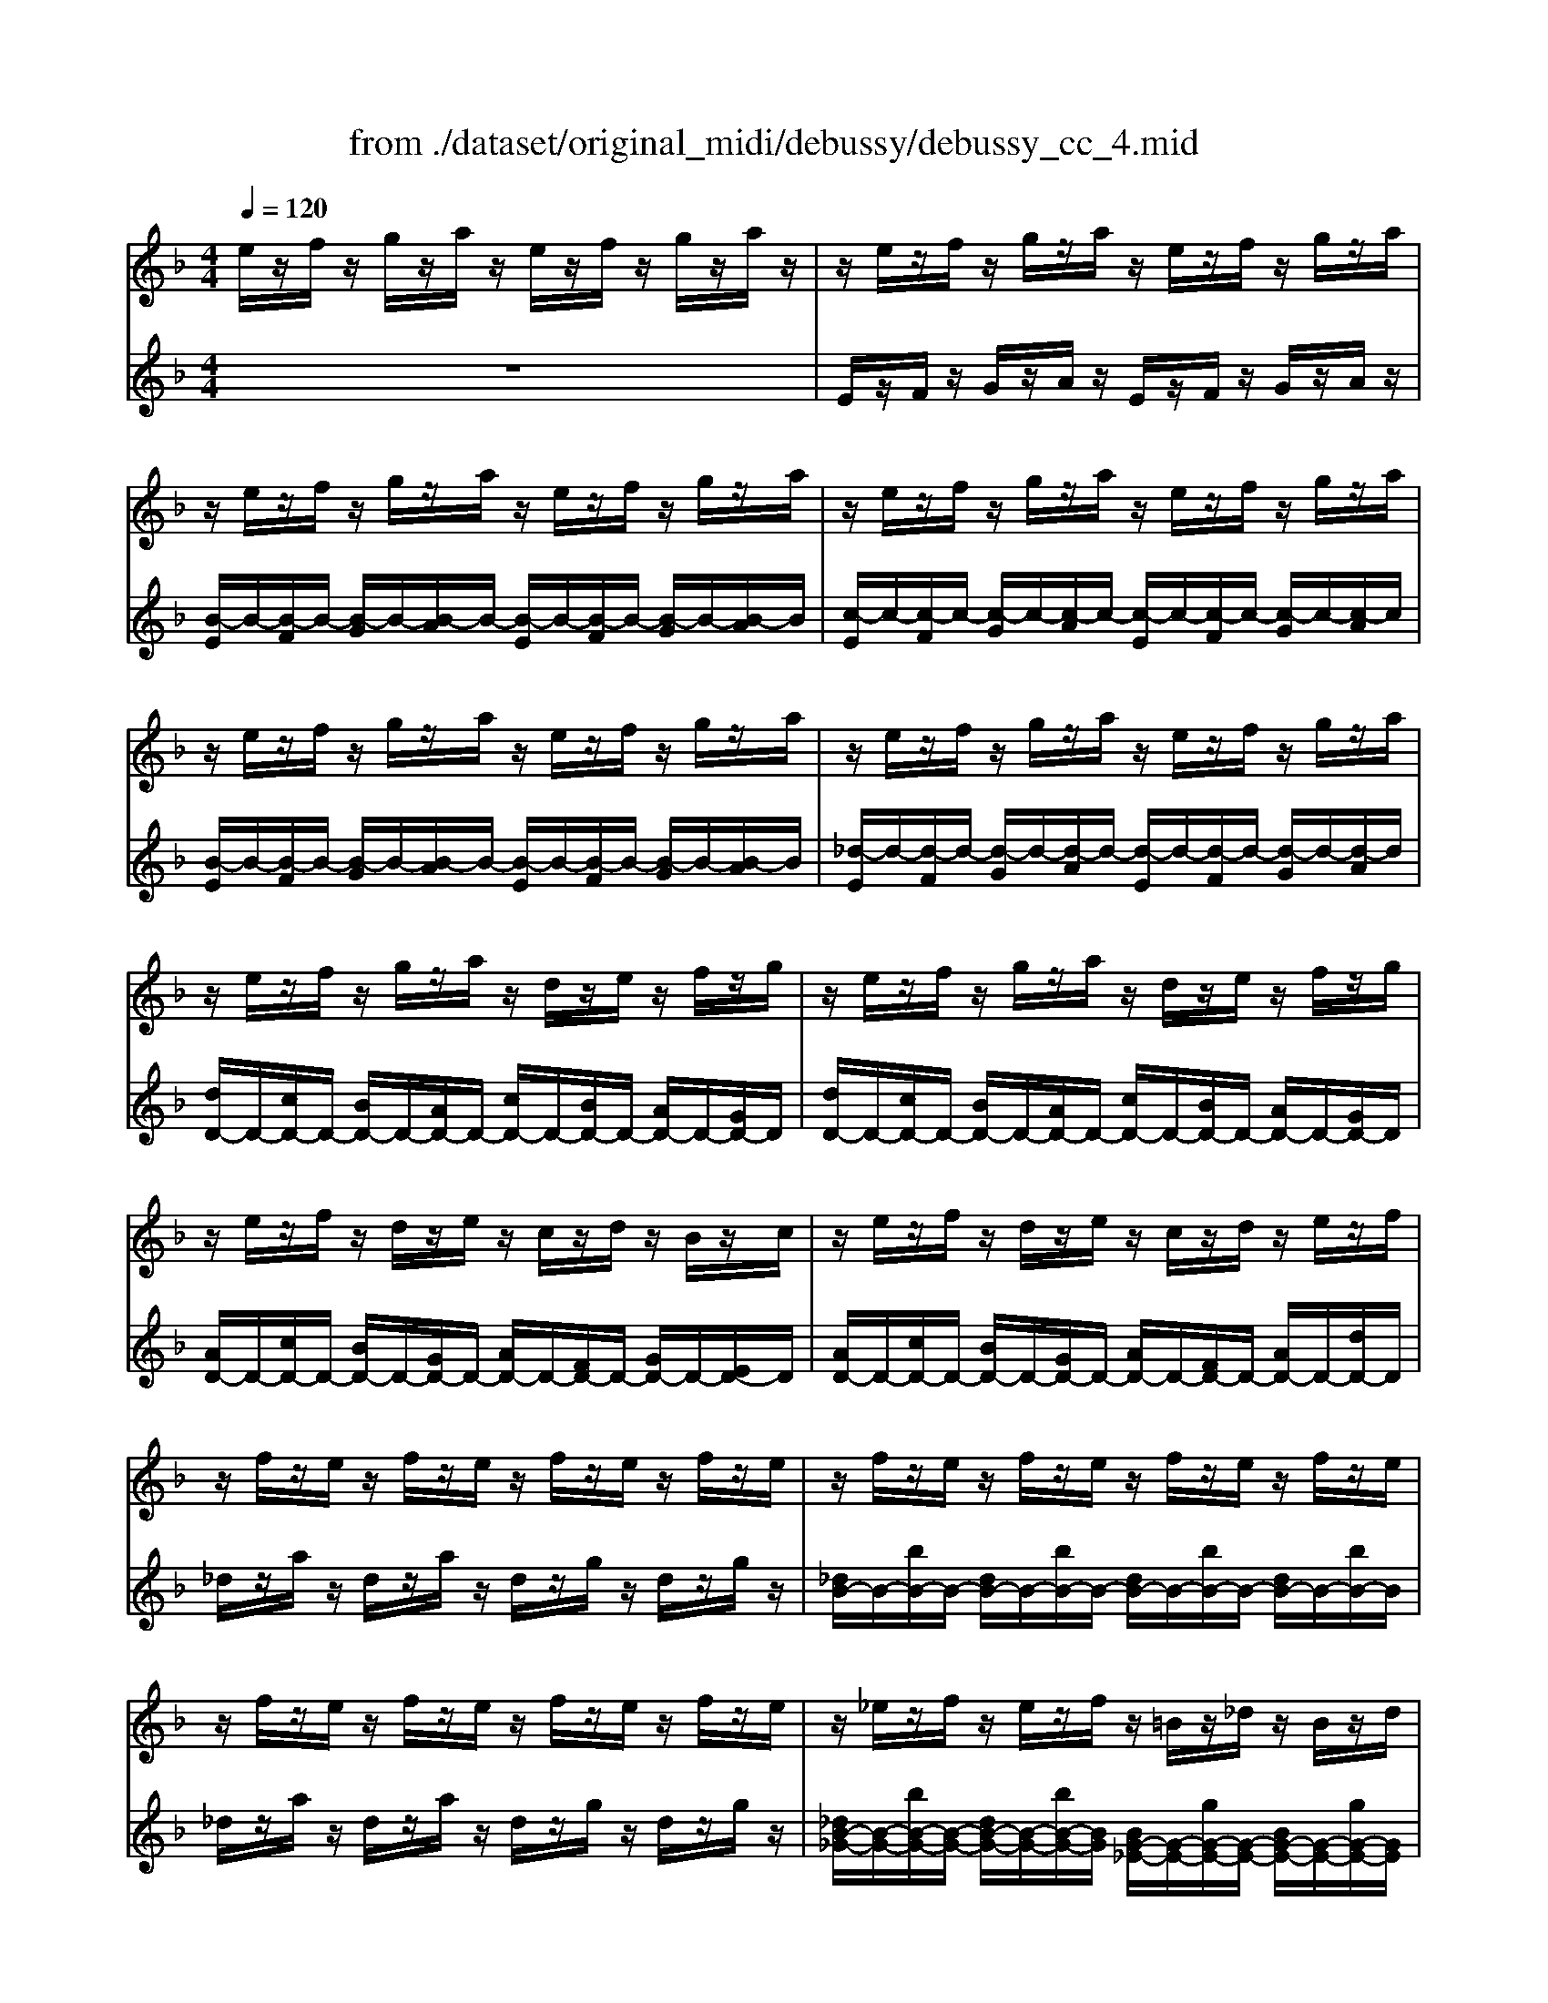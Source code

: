 X: 1
T: from ./dataset/original_midi/debussy/debussy_cc_4.mid
M: 4/4
L: 1/8
Q:1/4=120
K:F % 1 flats
V:1
%%MIDI program 0
e/2z/2f/2z/2 g/2z/2a/2z/2 e/2z/2f/2z/2 g/2z/2a/2z/2| \
z/2e/2z/2f/2 z/2g/2z/2a/2 z/2e/2z/2f/2 z/2g/2z/2a/2| \
z/2e/2z/2f/2 z/2g/2z/2a/2 z/2e/2z/2f/2 z/2g/2z/2a/2| \
z/2e/2z/2f/2 z/2g/2z/2a/2 z/2e/2z/2f/2 z/2g/2z/2a/2|
z/2e/2z/2f/2 z/2g/2z/2a/2 z/2e/2z/2f/2 z/2g/2z/2a/2| \
z/2e/2z/2f/2 z/2g/2z/2a/2 z/2e/2z/2f/2 z/2g/2z/2a/2| \
z/2e/2z/2f/2 z/2g/2z/2a/2 z/2d/2z/2e/2 z/2f/2z/2g/2| \
z/2e/2z/2f/2 z/2g/2z/2a/2 z/2d/2z/2e/2 z/2f/2z/2g/2|
z/2e/2z/2f/2 z/2d/2z/2e/2 z/2c/2z/2d/2 z/2B/2z/2c/2| \
z/2e/2z/2f/2 z/2d/2z/2e/2 z/2c/2z/2d/2 z/2e/2z/2f/2| \
z/2f/2z/2e/2 z/2f/2z/2e/2 z/2f/2z/2e/2 z/2f/2z/2e/2| \
z/2f/2z/2e/2 z/2f/2z/2e/2 z/2f/2z/2e/2 z/2f/2z/2e/2|
z/2f/2z/2e/2 z/2f/2z/2e/2 z/2f/2z/2e/2 z/2f/2z/2e/2| \
z/2_e/2z/2f/2 z/2e/2z/2f/2 z/2=B/2z/2_d/2 z/2B/2z/2d/2| \
z/2_e/2z/2f/2 z/2e/2z/2f/2 z/2=B/2z/2_d/2 z/2B/2z/2d/2| \
z/2_A/2z/2B/2 z/2A/2z/2B/2 z/2A/2z/2B/2 z/2A/2z/2B/2|
z/2_A/2z/2B/2 z/2A/2z/2B/2 z/2A/2z/2B/2 z/2A/2z/2B/2| \
z/2_A/2z/2B/2 z/2A/2z/2B/2 z/2A/2z/2B/2 z/2A/2z/2B/2| \
z/2_A/2z/2B/2 z/2A/2z/2B/2 z/2A/2z/2B/2 z/2A/2z/2B/2| \
z/2_A/2z/2B/2 z/2A/2z/2B/2 z/2A/2z/2B/2 z/2A/2z/2B/2|
z/2_A/2z/2B/2 z/2A/2z/2B/2 z/2A/2z/2B/2 z/2A/2z/2B/2| \
_g/2-[g-G]/2g/2-[g-_A]/2 g/2-[g-G]/2g/2-[gA]/2 d/2-[d-G]/2d/2-[d-A]/2 d/2-[d-G]/2d/2-[dA]/2| \
e/2-[e-_G]/2e/2-[e-_A]/2 e/2-[e-G]/2e/2-[e-A]/2 e/2-[e-G]/2e/2-[eA]/2 e/2-[e-G]/2e/2-[eA]/2| \
_g/2-[g-G]/2g/2-[g_A]/2 g/2-[g-G]/2g/2-[gA]/2 d/2-[d-G]/2d/2-[dA]/2 d/2-[d-G]/2d/2-[dA]/2|
e/2-[e-_G]/2e/2-[e-_A]/2 e/2-[e-G]/2e/2-[e-A]/2 e/2-[e-G]/2e/2-[e-A]/2 e/2-[e-G]/2e/2-[eA]/2| \
e/2-[e-_G]/2e/2-[e-_A]/2 e/2-[e-G]/2e/2-[eA]/2 c/2-[c-G]/2c/2-[c-A]/2 c/2-[c-G]/2c/2-[cA]/2| \
d/2-[d-F]/2d/2-[d-G]/2 d/2-[d-F]/2d/2-[d-G]/2 d/2-[d-F]/2d/2-[dG]/2 d/2-[d-F]/2d/2-[dG]/2| \
e/2-[e-_G]/2e/2-[e_A]/2 e/2-[e-G]/2e/2-[eA]/2 c/2-[c-G]/2c/2-[cA]/2 c/2-[c-G]/2c/2-[cA]/2|
d/2-[d-F]/2d/2-[d-G]/2 d/2-[d-F]/2d/2-[d-G]/2 d/2-[d-F]/2d/2-[d-G]/2 d/2-[d-F]/2d/2-[dG]/2| \
z/2E/2z/2F/2 z/2G/2z/2A/2 z/2D/2z/2E/2 z/2F/2z/2G/2| \
z/2E/2z/2F/2 z/2G/2z/2A/2 z/2D/2z/2E/2 z/2F/2z/2G/2| \
C/2-[DC-]/2C/2-[_EC-]/2 C/2-[FC-]/2C/2-[GC-]/2 C/2-[DC-]/2C/2-[EC-]/2 C/2-[FC-]/2C/2-[GC]/2|
C/2-[DC-]/2C/2-[_EC-]/2 C/2-[FC-]/2C/2-[GC-]/2 C/2-[DC-]/2C/2-[EC-]/2 C/2-[FC-]/2C/2-[GC]/2| \
z2  (3bbb  (3bbb  (3bbb| \
ba g4  (3bag| \
g2  (3fed _dB3|
z2  (3fed _dB f/2e/2z/2=d/2| \
[_d'_g-e-d-][bg-e-d-] [ged]6| \
[_d_G-E-D-][BGED-] D/2z3z/2 B,/2C/2B,/2C/2| \
B,/2C/2B,/2C/2 B,/2C/2B,/2C/2 B,/2C/2B,/2C/2 B,/2C/2B,/2C/2|
B,/2C/2B,/2C/2 B,/2_D/2B,/2D/2 zB/2d/2 zB,/2D/2| \
B,/2C/2B,/2C/2 B,/2C/2B,/2C/2 B,/2C/2B,/2C/2 B,/2C/2B,/2C/2| \
B,/2C/2B,/2C/2 B,/2_D/2B,/2D/2 zB/2d/2 B/2d/2z| \
z2  (3bbb  (3bbb  (3bbb|
ba g4  (3bag| \
g2  (3fed _dB3| \
z2 [f_A-]/2[eA-]/2A/2-[dA]/2 [_dG-][BG] [fA-]/2[eA-]/2A/2-[=dA]/2| \
[_dG-][BG] [f_A-]/2[eA-]/2A/2-[=dA]/2 [_dB]/2_G/2z3|
[_dB]/2F/2z3 [dB]/2_E/2z3| \
z4 [_dB]/2_G/2z3| \
[_dB]/2F/2z3 [dB]/2_E/2z3| \
_E/2D/2_G/2F/2 E/2F/2G/2=G/2 E/2D/2_G/2F/2 E/2F/2G/2=G/2|
_G/2F/2B/2A/2 G/2_A/2B/2=B/2 G/2F/2_B/2=A/2 G/2A/2B/2=B/2| \
B/2A/2_d/2c/2 B/2=B/2d/2=d/2 _B/2A/2_d/2c/2 B/2=B/2d/2=d/2| \
B/2=B/2_d/2=d/2 _B/2=B/2_d/2=d/2 _B/2=B/2_d/2=d/2 _B/2=B/2_d/2=d/2| \
z/2e/2z/2f/2 z/2g/2z/2a/2 z/2d/2z/2e/2 z/2f/2z/2g/2|
z/2e/2z/2f/2 z/2g/2z/2a/2 z/2d/2z/2e/2 z/2f/2z/2g/2| \
z/2e/2z/2f/2 z/2d/2z/2e/2 z/2c/2z/2d/2 z/2B/2z/2c/2| \
z/2e/2z/2f/2 z/2d/2z/2e/2 z/2c/2z/2d/2 z/2e/2z/2f/2| \
z/2f/2z/2e/2 z/2f/2z/2e/2 z/2f/2z/2e/2 z/2f/2z/2e/2|
z/2f/2z/2e/2 z/2f/2z/2e/2 z/2f/2z/2e/2 z/2f/2z/2e/2| \
z/2f/2z/2e/2 z/2f/2z/2e/2 z/2f/2z/2e/2 z/2f/2z/2e/2| \
z/2f/2z/2e/2 z/2f/2z/2e/2 z/2_e/2z/2_d/2 z/2e/2z/2d/2| \
z/2c/2z/2B/2 z/2c/2z/2B/2 z/2A/2z/2G/2 z/2A/2z/2G/2|
z/2_E/2z/2E/2 z/2E/2z/2E/2 z/2E/2z/2E/2 z/2=E/2z/2E/2| \
z8| \
zb/2a/2 b/2z/2_g/2b/2 a/2b/2c'2-c'/2_d'/2| \
d'3/2_e'/2 =e'3-e'/2f'<_g'_a'/2|
a'/2b'/2a'/2b'/2 a'/2b'/2a'/2b'/2 a'/2=b'/2a'/2b'/2 a'/2b'/2a'/2b'/2| \
a'/2b'/2a'/2b'/2 a'/2b'/2a'/2b'/2 a'/2=b'/2a'/2b'/2 a'/2b'/2a'/2b'/2| \
a'/2b'/2a'/2=b'/2 a'/2_b'/2a'/2=b'/2 a'/2_b'/2a'/2=b'/2 a'/2_b'/2a'/2=b'/2| \
a'/2b'/2a'/2=b'/2 a'/2_b'/2a'/2=b'/2 a'/2_b'/2a'/2=b'/2 a'/2_b'/2a'/2=b'/2|
z/2[d''-a'-]/2[a''-d''-a'-]6[a''-d''a'-]|
V:2
%%clef treble
%%MIDI program 0
z8| \
E/2z/2F/2z/2 G/2z/2A/2z/2 E/2z/2F/2z/2 G/2z/2A/2z/2| \
[B-E]/2B/2-[B-F]/2B/2- [B-G]/2B/2-[B-A]/2B/2- [B-E]/2B/2-[B-F]/2B/2- [B-G]/2B/2-[B-A]/2B/2| \
[c-E]/2c/2-[c-F]/2c/2- [c-G]/2c/2-[c-A]/2c/2- [c-E]/2c/2-[c-F]/2c/2- [c-G]/2c/2-[c-A]/2c/2|
[B-E]/2B/2-[B-F]/2B/2- [B-G]/2B/2-[B-A]/2B/2- [B-E]/2B/2-[B-F]/2B/2- [B-G]/2B/2-[B-A]/2B/2| \
[_d-E]/2d/2-[d-F]/2d/2- [d-G]/2d/2-[d-A]/2d/2- [d-E]/2d/2-[d-F]/2d/2- [d-G]/2d/2-[d-A]/2d/2| \
[dD-]/2D/2-[cD-]/2D/2- [BD-]/2D/2-[AD-]/2D/2- [cD-]/2D/2-[BD-]/2D/2- [AD-]/2D/2-[GD-]/2D/2| \
[dD-]/2D/2-[cD-]/2D/2- [BD-]/2D/2-[AD-]/2D/2- [cD-]/2D/2-[BD-]/2D/2- [AD-]/2D/2-[GD-]/2D/2|
[AD-]/2D/2-[cD-]/2D/2- [BD-]/2D/2-[GD-]/2D/2- [AD-]/2D/2-[FD-]/2D/2- [GD-]/2D/2-[ED-]/2D/2| \
[AD-]/2D/2-[cD-]/2D/2- [BD-]/2D/2-[GD-]/2D/2- [AD-]/2D/2-[FD-]/2D/2- [AD-]/2D/2-[dD-]/2D/2| \
_d/2z/2a/2z/2 d/2z/2a/2z/2 d/2z/2g/2z/2 d/2z/2g/2z/2| \
[_dB-]/2B/2-[bB-]/2B/2- [dB-]/2B/2-[bB-]/2B/2- [dB-]/2B/2-[bB-]/2B/2- [dB-]/2B/2-[bB-]/2B/2|
_d/2z/2a/2z/2 d/2z/2a/2z/2 d/2z/2g/2z/2 d/2z/2g/2z/2| \
[_dB-_G-]/2[B-G-]/2[bB-G-]/2[B-G-]/2 [dB-G-]/2[B-G-]/2[bB-G-]/2[BG]/2 [BG-_E-]/2[G-E-]/2[gG-E-]/2[G-E-]/2 [BG-E-]/2[G-E-]/2[gG-E-]/2[GE]/2| \
[_dB-_G-]/2[B-G-]/2[bB-G-]/2[B-G-]/2 [dB-G-]/2[B-G-]/2[bB-G-]/2[BG]/2 [BG-_E-]/2[G-E-]/2[gG-E-]/2[G-E-]/2 [BG-E-]/2[G-E-]/2[gG-E-]/2[GE]/2| \
[_G_E-=B,-]/2[E-B,-]/2[eE-B,-]/2[E-B,-]/2 [GE-B,-]/2[E-B,-]/2[eE-B,-]/2[E-B,-]/2 [GE-B,-]/2[E-B,-]/2[eE-B,-]/2[E-B,-]/2 [GE-B,-]/2[E-B,-]/2[eE-B,-]/2[EB,]/2|
[_G_E-]/2E/2-[eE-]/2E/2- [GE-]/2E/2-[eE-]/2E/2 [GE-_D-]/2[E-D-]/2[eE-D-]/2[E-D-]/2 [GE-D-]/2[E-D-]/2[eE-D-]/2[ED]/2| \
[_G_E-=B,-]/2[E-B,-]/2[eE-B,-]/2[E-B,-]/2 [GE-B,-]/2[E-B,-]/2[eE-B,-]/2[E-B,-]/2 [GE-B,-]/2[E-B,-]/2[eE-B,-]/2[E-B,-]/2 [GE-B,-]/2[E-B,-]/2[eE-B,-]/2[EB,]/2| \
[_G_E-]/2E/2-[eE-]/2E/2- [GE-]/2E/2-[eE-]/2E/2 [GE-_D-]/2[E-D-]/2[eE-D-]/2[E-D-]/2 [GE-D-]/2[E-D-]/2[eE-D-]/2[ED]/2| \
[_G_E-C-]/2[E-C-]/2[eE-C-]/2[E-C-]/2 [GE-C-]/2[E-C-]/2[eE-C-]/2[EC]/2 [GE-_D-]/2[E-D-]/2[fE-D-]/2[ED]/2 [GB,-]/2B,/2-[fB,-]/2B,/2|
[_G_E-C-]/2[E-C-]/2[eE-C-]/2[E-C-]/2 [GE-C-]/2[E-C-]/2[eE-C-]/2[EC]/2 [GE-_D-]/2[E-D-]/2[fE-D-]/2[ED]/2 [GB,-]/2B,/2-[fB,-]/2B,/2| \
[C_G,-]/2G,/2-[DG,-]/2G,/2 C/2z/2D/2z/2 [CD,-]/2D,/2-[DD,-]/2D,/2 C/2z/2D/2z/2| \
[CE,-]/2E,/2-[DE,-]/2E,/2 C/2z/2D/2z/2 C/2z/2D/2z/2 [CE,-]/2E,/2-[DE,-]/2E,/2| \
[C_G,-]/2G,/2-[DG,-]/2G,/2 C/2z/2D/2z/2 [CD,-]/2D,/2-[DD,-]/2D,/2 C/2z/2D/2z/2|
[CE,-]/2E,/2-[DE,-]/2E,/2 C/2z/2D/2z/2 C/2z/2D/2z/2 C/2z/2D/2z/2| \
[CE,-]/2E,/2-[DE,-]/2E,/2 C/2z/2D/2z/2 [CC,-]/2C,/2-[DC,-]/2C,/2 C/2z/2D/2z/2| \
[B,D,-]/2D,/2-[CD,-]/2D,/2 B,/2z/2C/2z/2 B,/2z/2C/2z/2 [B,D,-]/2D,/2-[CD,-]/2D,/2| \
[CE,-]/2E,/2-[DE,-]/2E,/2 C/2z/2D/2z/2 [CC,-]/2C,/2-[DC,-]/2C,/2 C/2z/2D/2z/2|
[B,D,-]/2D,/2-[CD,-]/2D,/2- [B,D,-]/2D,/2-[CD,-]/2D,/2- [B,D,-]/2D,/2-[CD,-]/2D,/2- [B,D,-]/2D,/2-[CD,-]/2D,/2| \
[DD,-]/2D,/2-[CD,-]/2D,/2- [B,D,-]/2D,/2-[A,D,-]/2D,/2- [CD,-]/2D,/2-[B,D,-]/2D,/2- [A,D,-]/2D,/2-[G,D,-]/2D,/2| \
[DD,-]/2D,/2-[CD,-]/2D,/2- [B,D,-]/2D,/2-[A,D,-]/2D,/2- [CD,-]/2D,/2-[B,D,-]/2D,/2- [A,D,-]/2D,/2-[G,D,-]/2D,/2| \
G,/2z/2C,/2z/2 G,,/2z/2C,,/2z/2 G,,/2z/2C,/2z/2 A,/2z/2F,/2z/2|
G,/2z/2C,/2z/2 G,,/2z/2C,,/2z/2 G,,/2z/2C,/2z/2 A,/2z/2F,/2z/2| \
D/2C/2_E/2C/2 F/2C/2G/2C/2 D/2C/2E/2C/2 F/2C/2G/2C/2| \
D/2C/2_E/2C/2 F/2C/2G/2C/2 D/2C/2E/2C/2 F/2C/2G/2C/2| \
D/2C/2_E/2C/2 F/2C/2G/2C/2 G/2B,/2G/2B,/2 G/2B,/2G/2B,/2|
G/2B,/2G/2B,/2 F/2-[FB,]/2F/2B,/2 E/2-[EB,]/2E/2B,/2 F/2-[FB,]/2F/2>B,/2| \
[_G-E-_D-B,]/2[G-E-D-C]/2[G-E-D-B,]/2[G-E-D-C]/2 [G-E-D-B,]/2[G-E-D-C]/2[G-E-D-B,]/2[G-E-D-C]/2 [G-E-D-B,]/2[G-E-D-C]/2[G-E-D-B,]/2[G-E-D-C]/2 [G-E-D-B,]/2[G-E-D-C]/2[G-E-D-B,]/2[GED-C]/2| \
[_DB,]/2C/2B,/2C/2 B,/2C/2B,/2C/2 B,/2C/2B,/2C/2 z2| \
zB,,/2A,,/2 B,,/2z/2_G,,/2B,,/2 A,,/2B,,/2C,2-C,/2_D,/2|
D,3/2_E,/2 =E,2- [B,E,-]/2[_DE,-]/2E,- [B,E,-]/2[DE,-]/2E,| \
zB,,/2A,,/2 B,,/2z/2_G,,/2B,,/2 A,,/2B,,/2C,2-C,/2_D,/2| \
_E,3/2F,/2 _G,2- [B,G,-]/2[_DG,-]/2G,2-[BG,-]/2[dG,]/2| \
B/2-[_dB]/2B/2-[dB]/2 [B_A-]/2[dA-]/2[BA-]/2[dA]/2 [B_G-]/2[dG-]/2[BG-]/2[dG]/2 [BF-]/2[dF-]/2[BF-]/2[dF]/2|
[BE-]/2[_dE-]/2[BE-]/2[dE-]/2 [BE-]/2[dE-]/2[BE-]/2[dE]/2 [BF-]/2[dF-]/2[BF-]/2[dF-]/2 [BF-]/2[dF-]/2[BF-]/2[dF]/2| \
B/2-[_dB]/2B/2-[dB]/2 G/2-[BG]/2G/2-[BG]/2 E/2-[GE]/2E/2-[GE]/2 D/2-[FD]/2D/2F/2| \
B,/2-[_DB,]/2B,/2-[DB,]/2 [=B,_E,-]/2[=DE,-]/2[B,E,-]/2[DE,-]/2 [_B,E,-]/2[EE,-]/2[B,E,-]/2[EE,]/2 [=B,E,-]/2[DE,-]/2[B,E,-]/2[DE,-]/2| \
[B,_E,-]/2[EE,-]/2[B,E,-]/2[EE,]/2 =B,/2D/2=E/2F/2 [_D_G,]/2z/2_E/2E/2 E/2E/2E/2E/2|
[_DB,]/2z/2_E/2E/2 E/2E/2E/2E/2 [DG,]/2z/2E/2E/2 E/2E/2E/2E/2| \
_E/2E/2E/2E/2 E/2E/2E/2E/2 [_D_G,]/2z/2E/2E/2 E/2E/2E/2E/2| \
[_DB,]/2z/2_E/2E/2 E/2E/2E/2E/2 [DG,]/2z/2E/2E/2 E/2E/2E/2E/2| \
z8|
z8| \
z8| \
z8| \
[dD-]/2D/2-[cD-]/2D/2- [BD-]/2D/2-[AD-]/2D/2- [cD-]/2D/2-[BD-]/2D/2- [AD-]/2D/2-[GD-]/2D/2|
[dD-]/2D/2-[cD-]/2D/2- [BD-]/2D/2-[AD-]/2D/2- [cD-]/2D/2-[BD-]/2D/2- [AD-]/2D/2-[GD-]/2D/2| \
[AD-]/2D/2-[cD-]/2D/2- [BD-]/2D/2-[GD-]/2D/2- [AD-]/2D/2-[FD-]/2D/2- [GD-]/2D/2-[ED-]/2D/2| \
[AD-]/2D/2-[cD-]/2D/2- [BD-]/2D/2-[GD-]/2D/2- [AD-]/2D/2-[FD-]/2D/2- [AD-]/2D/2-[dD-]/2D/2| \
_d/2z/2a/2z/2 d/2z/2a/2z/2 d/2z/2g/2z/2 d/2z/2g/2z/2|
[_dB-]/2B/2-[bB-]/2B/2- [dB-]/2B/2-[bB-]/2B/2- [dB-]/2B/2-[bB-]/2B/2- [dB-]/2B/2-[bB-]/2B/2| \
_d/2z/2a/2z/2 d/2z/2a/2z/2 d/2z/2g/2z/2 d/2z/2g/2z/2| \
[_dB-]/2B/2-[bB-]/2B/2- [dB-]/2B/2-[bB-]/2B/2 [BG-]/2G/2-[gG-]/2G/2- [BG-]/2G/2-[gG-]/2G/2| \
[GE-]/2E/2-[eE-]/2E/2- [GE-]/2E/2-[eE-]/2E/2 [E_D-]/2D/2-[dD-]/2D/2- [ED-]/2D/2-[dD-]/2D/2|
G,-[_DG,-]/2G,/2- [DG,-]/2G,/2-[DG,-]/2G,/2- [AG,-]/2G,/2-[DG,-]/2G,/2- [GG,-]/2G,/2-[DG,-]/2G,/2| \
_D/2G,/2D/2G,/2 D/2G,/2D/2G,/2 D/2G,/2D/2G,/2 D/2G,/2D/2G,/2| \
_G,/2_D/2G,/2D/2 G,/2D/2G,/2D/2 G,/2D/2G,/2D/2 G,/2D/2G,/2D/2| \
_G,/2_D/2G,/2D/2 G/2d/2G/2d/2 Gz3|
z4 [ED-][FD-] [GD-][AD]| \
z4 [ed-][fd-] [gd-][ad]| \
z2 [ad]z d'z [ad]z| \
d'z [ad]z d'z [ad]z|
d'8|
